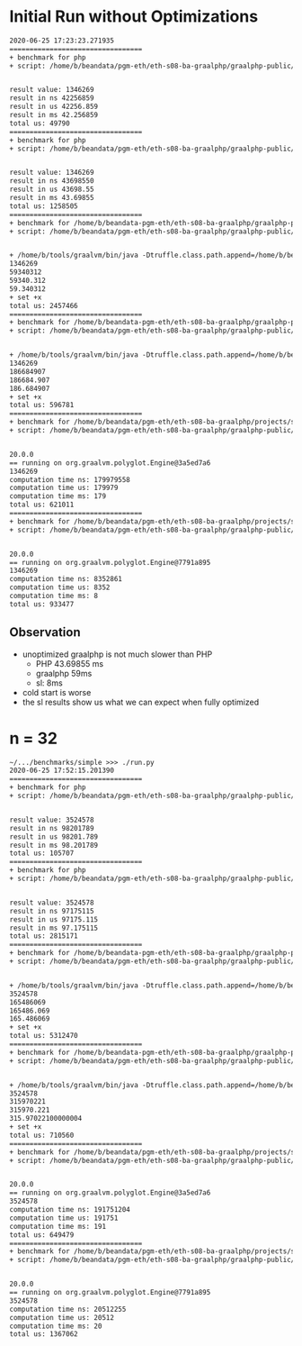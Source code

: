 * Initial Run without Optimizations
#+BEGIN_SRC txt
2020-06-25 17:23:23.271935
=================================
+ benchmark for php
+ script: /home/b/beandata/pgm-eth/eth-s08-ba-graalphp/graalphp-public/benchmarks/simple/fib/fib-cold.php


result value: 1346269
result in ns 42256859
result in us 42256.859
result in ms 42.256859
total us: 49790
=================================
+ benchmark for php
+ script: /home/b/beandata/pgm-eth/eth-s08-ba-graalphp/graalphp-public/benchmarks/simple/fib/fib.php


result value: 1346269
result in ns 43698550
result in us 43698.55
result in ms 43.69855
total us: 1258505
=================================
+ benchmark for /home/b/beandata-pgm-eth/eth-s08-ba-graalphp/graalphp-public/graalphp
+ script: /home/b/beandata/pgm-eth/eth-s08-ba-graalphp/graalphp-public/benchmarks/simple/fib/fib.graalphp


+ /home/b/tools/graalvm/bin/java -Dtruffle.class.path.append=/home/b/beandata/pgm-eth/eth-s08-ba-graalphp/graalphp-public/graalphp-language/target/graalphp.jar -cp /home/b/beandata/pgm-eth/eth-s08-ba-graalphp/graalphp-public/graalphp-launcher/target/graalphp-launcher-20.0.0-SNAPSHOT.jar org.graalphp.launcher.GraalPhpMain /home/b/beandata/pgm-eth/eth-s08-ba-graalphp/graalphp-public/benchmarks/simple/fib/fib.graalphp
1346269
59340312
59340.312
59.340312
+ set +x
total us: 2457466
=================================
+ benchmark for /home/b/beandata-pgm-eth/eth-s08-ba-graalphp/graalphp-public/graalphp
+ script: /home/b/beandata/pgm-eth/eth-s08-ba-graalphp/graalphp-public/benchmarks/simple/fib/fib-cold.graalphp


+ /home/b/tools/graalvm/bin/java -Dtruffle.class.path.append=/home/b/beandata/pgm-eth/eth-s08-ba-graalphp/graalphp-public/graalphp-language/target/graalphp.jar -cp /home/b/beandata/pgm-eth/eth-s08-ba-graalphp/graalphp-public/graalphp-launcher/target/graalphp-launcher-20.0.0-SNAPSHOT.jar org.graalphp.launcher.GraalPhpMain /home/b/beandata/pgm-eth/eth-s08-ba-graalphp/graalphp-public/benchmarks/simple/fib/fib-cold.graalphp
1346269
186684907
186684.907
186.684907
+ set +x
total us: 596781
=================================
+ benchmark for /home/b/beandata/pgm-eth/eth-s08-ba-graalphp/projects/simplelanguage/sl
+ script: /home/b/beandata/pgm-eth/eth-s08-ba-graalphp/graalphp-public/benchmarks/simple/fib/fib-cold.sl


20.0.0
== running on org.graalvm.polyglot.Engine@3a5ed7a6
1346269
computation time ns: 179979558
computation time us: 179979
computation time ms: 179
total us: 621011
=================================
+ benchmark for /home/b/beandata/pgm-eth/eth-s08-ba-graalphp/projects/simplelanguage/sl
+ script: /home/b/beandata/pgm-eth/eth-s08-ba-graalphp/graalphp-public/benchmarks/simple/fib/fib.sl


20.0.0
== running on org.graalvm.polyglot.Engine@7791a895
1346269
computation time ns: 8352861
computation time us: 8352
computation time ms: 8
total us: 933477

#+END_SRC
** Observation
- unoptimized graalphp is not much slower than PHP
  - PHP 43.69855 ms
  - graalphp 59ms
  - sl: 8ms
- cold start is worse
- the sl results show us what we can expect when fully optimized
* n = 32
#+BEGIN_SRC txt
~/.../benchmarks/simple >>> ./run.py                                     ±[●][feature/benchmark-initial]
2020-06-25 17:52:15.201390
=================================
+ benchmark for php
+ script: /home/b/beandata/pgm-eth/eth-s08-ba-graalphp/graalphp-public/benchmarks/simple/fib/fib-cold.php


result value: 3524578
result in ns 98201789
result in us 98201.789
result in ms 98.201789
total us: 105707
=================================
+ benchmark for php
+ script: /home/b/beandata/pgm-eth/eth-s08-ba-graalphp/graalphp-public/benchmarks/simple/fib/fib.php


result value: 3524578
result in ns 97175115
result in us 97175.115
result in ms 97.175115
total us: 2815171
=================================
+ benchmark for /home/b/beandata-pgm-eth/eth-s08-ba-graalphp/graalphp-public/graalphp
+ script: /home/b/beandata/pgm-eth/eth-s08-ba-graalphp/graalphp-public/benchmarks/simple/fib/fib.graalphp


+ /home/b/tools/graalvm/bin/java -Dtruffle.class.path.append=/home/b/beandata/pgm-eth/eth-s08-ba-graalphp/graalphp-public/graalphp-language/target/graalphp.jar -cp /home/b/beandata/pgm-eth/eth-s08-ba-graalphp/graalphp-public/graalphp-launcher/target/graalphp-launcher-20.0.0-SNAPSHOT.jar org.graalphp.launcher.GraalPhpMain /home/b/beandata/pgm-eth/eth-s08-ba-graalphp/graalphp-public/benchmarks/simple/fib/fib.graalphp
3524578
165486069
165486.069
165.486069
+ set +x
total us: 5312470
=================================
+ benchmark for /home/b/beandata-pgm-eth/eth-s08-ba-graalphp/graalphp-public/graalphp
+ script: /home/b/beandata/pgm-eth/eth-s08-ba-graalphp/graalphp-public/benchmarks/simple/fib/fib-cold.graalphp


+ /home/b/tools/graalvm/bin/java -Dtruffle.class.path.append=/home/b/beandata/pgm-eth/eth-s08-ba-graalphp/graalphp-public/graalphp-language/target/graalphp.jar -cp /home/b/beandata/pgm-eth/eth-s08-ba-graalphp/graalphp-public/graalphp-launcher/target/graalphp-launcher-20.0.0-SNAPSHOT.jar org.graalphp.launcher.GraalPhpMain /home/b/beandata/pgm-eth/eth-s08-ba-graalphp/graalphp-public/benchmarks/simple/fib/fib-cold.graalphp
3524578
315970221
315970.221
315.97022100000004
+ set +x
total us: 710560
=================================
+ benchmark for /home/b/beandata/pgm-eth/eth-s08-ba-graalphp/projects/simplelanguage/sl
+ script: /home/b/beandata/pgm-eth/eth-s08-ba-graalphp/graalphp-public/benchmarks/simple/fib/fib-cold.sl


20.0.0
== running on org.graalvm.polyglot.Engine@3a5ed7a6
3524578
computation time ns: 191751204
computation time us: 191751
computation time ms: 191
total us: 649479
=================================
+ benchmark for /home/b/beandata/pgm-eth/eth-s08-ba-graalphp/projects/simplelanguage/sl
+ script: /home/b/beandata/pgm-eth/eth-s08-ba-graalphp/graalphp-public/benchmarks/simple/fib/fib.sl


20.0.0
== running on org.graalvm.polyglot.Engine@7791a895
3524578
computation time ns: 20512255
computation time us: 20512
computation time ms: 20
total us: 1367062
#+END_SRC
